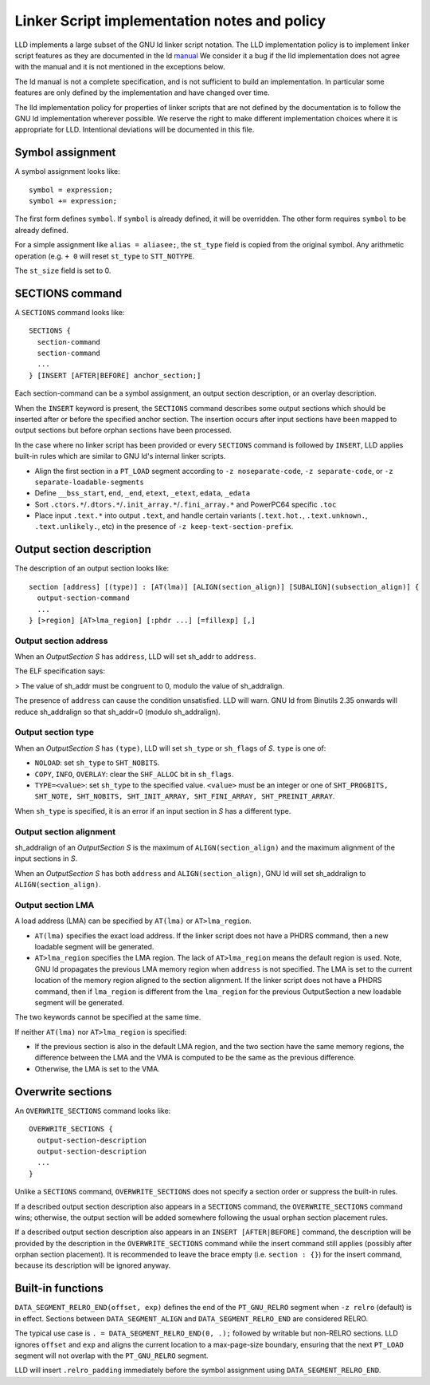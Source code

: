 Linker Script implementation notes and policy
=============================================

LLD implements a large subset of the GNU ld linker script notation. The LLD
implementation policy is to implement linker script features as they are
documented in the ld `manual <https://sourceware.org/binutils/docs/ld/Scripts.html>`_
We consider it a bug if the lld implementation does not agree with the manual
and it is not mentioned in the exceptions below.

The ld manual is not a complete specification, and is not sufficient to build
an implementation. In particular some features are only defined by the
implementation and have changed over time.

The lld implementation policy for properties of linker scripts that are not
defined by the documentation is to follow the GNU ld implementation wherever
possible. We reserve the right to make different implementation choices where
it is appropriate for LLD. Intentional deviations will be documented in this
file.

Symbol assignment
~~~~~~~~~~~~~~~~~

A symbol assignment looks like:

::

  symbol = expression;
  symbol += expression;

The first form defines ``symbol``. If ``symbol`` is already defined, it will be
overridden. The other form requires ``symbol`` to be already defined.

For a simple assignment like ``alias = aliasee;``, the ``st_type`` field is
copied from the original symbol. Any arithmetic operation (e.g. ``+ 0`` will
reset ``st_type`` to ``STT_NOTYPE``.

The ``st_size`` field is set to 0.

SECTIONS command
~~~~~~~~~~~~~~~~

A ``SECTIONS`` command looks like:

::

  SECTIONS {
    section-command
    section-command
    ...
  } [INSERT [AFTER|BEFORE] anchor_section;]

Each section-command can be a symbol assignment, an output section description,
or an overlay description.

When the ``INSERT`` keyword is present, the ``SECTIONS`` command describes some
output sections which should be inserted after or before the specified anchor
section. The insertion occurs after input sections have been mapped to output
sections but before orphan sections have been processed.

In the case where no linker script has been provided or every ``SECTIONS``
command is followed by ``INSERT``, LLD applies built-in rules which are similar
to GNU ld's internal linker scripts.

- Align the first section in a ``PT_LOAD`` segment according to
  ``-z noseparate-code``, ``-z separate-code``, or
  ``-z separate-loadable-segments``
- Define ``__bss_start``, ``end``, ``_end``, ``etext``, ``_etext``, ``edata``,
  ``_edata``
- Sort ``.ctors.*``/``.dtors.*``/``.init_array.*``/``.fini_array.*`` and
  PowerPC64 specific ``.toc``
- Place input ``.text.*`` into output ``.text``, and handle certain variants
  (``.text.hot.``, ``.text.unknown.``, ``.text.unlikely.``, etc) in the
  presence of ``-z keep-text-section-prefix``.

Output section description
~~~~~~~~~~~~~~~~~~~~~~~~~~

The description of an output section looks like:

::

  section [address] [(type)] : [AT(lma)] [ALIGN(section_align)] [SUBALIGN](subsection_align)] {
    output-section-command
    ...
  } [>region] [AT>lma_region] [:phdr ...] [=fillexp] [,]

Output section address
----------------------

When an *OutputSection* *S* has ``address``, LLD will set sh_addr to ``address``.

The ELF specification says:

> The value of sh_addr must be congruent to 0, modulo the value of sh_addralign.

The presence of ``address`` can cause the condition unsatisfied. LLD will warn.
GNU ld from Binutils 2.35 onwards will reduce sh_addralign so that
sh_addr=0 (modulo sh_addralign).

Output section type
-------------------

When an *OutputSection* *S* has ``(type)``, LLD will set ``sh_type`` or
``sh_flags`` of *S*. ``type`` is one of:

- ``NOLOAD``: set ``sh_type`` to ``SHT_NOBITS``.
- ``COPY``, ``INFO``, ``OVERLAY``: clear the ``SHF_ALLOC`` bit in ``sh_flags``.
- ``TYPE=<value>``: set ``sh_type`` to the specified value. ``<value>`` must be
  an integer or one of ``SHT_PROGBITS, SHT_NOTE, SHT_NOBITS, SHT_INIT_ARRAY,
  SHT_FINI_ARRAY, SHT_PREINIT_ARRAY``.

When ``sh_type`` is specified, it is an error if an input section in *S* has a
different type.

Output section alignment
------------------------

sh_addralign of an *OutputSection* *S* is the maximum of
``ALIGN(section_align)`` and the maximum alignment of the input sections in
*S*.

When an *OutputSection* *S* has both ``address`` and ``ALIGN(section_align)``,
GNU ld will set sh_addralign to ``ALIGN(section_align)``.

Output section LMA
------------------

A load address (LMA) can be specified by ``AT(lma)`` or ``AT>lma_region``.

- ``AT(lma)`` specifies the exact load address. If the linker script does not
  have a PHDRS command, then a new loadable segment will be generated.
- ``AT>lma_region`` specifies the LMA region. The lack of ``AT>lma_region``
  means the default region is used. Note, GNU ld propagates the previous LMA
  memory region when ``address`` is not specified. The LMA is set to the
  current location of the memory region aligned to the section alignment.
  If the linker script does not have a PHDRS command, then if
  ``lma_region`` is different from the ``lma_region`` for
  the previous OutputSection a new loadable segment will be generated.

The two keywords cannot be specified at the same time.

If neither ``AT(lma)`` nor ``AT>lma_region`` is specified:

- If the previous section is also in the default LMA region, and the two
  section have the same memory regions, the difference between the LMA and the
  VMA is computed to be the same as the previous difference.
- Otherwise, the LMA is set to the VMA.

Overwrite sections
~~~~~~~~~~~~~~~~~~

An ``OVERWRITE_SECTIONS`` command looks like:

::

  OVERWRITE_SECTIONS {
    output-section-description
    output-section-description
    ...
  }

Unlike a ``SECTIONS`` command, ``OVERWRITE_SECTIONS``  does not specify a
section order or suppress the built-in rules.

If a described output section description also appears in a ``SECTIONS``
command, the ``OVERWRITE_SECTIONS`` command wins; otherwise, the output section
will be added somewhere following the usual orphan section placement rules.

If a described output section description also appears in an ``INSERT
[AFTER|BEFORE]`` command, the description will be provided by the
description in the ``OVERWRITE_SECTIONS`` command while the insert command
still applies (possibly after orphan section placement). It is recommended to
leave the brace empty (i.e. ``section : {}``) for the insert command, because
its description will be ignored anyway.

Built-in functions
~~~~~~~~~~~~~~~~~~

``DATA_SEGMENT_RELRO_END(offset, exp)`` defines the end of the ``PT_GNU_RELRO``
segment when ``-z relro`` (default) is in effect. Sections between
``DATA_SEGMENT_ALIGN`` and ``DATA_SEGMENT_RELRO_END`` are considered RELRO.

The typical use case is ``. = DATA_SEGMENT_RELRO_END(0, .);`` followed by
writable but non-RELRO sections. LLD ignores ``offset`` and ``exp`` and aligns
the current location to a max-page-size boundary, ensuring that the next
``PT_LOAD`` segment will not overlap with the ``PT_GNU_RELRO`` segment.

LLD will insert ``.relro_padding`` immediately before the symbol assignment
using ``DATA_SEGMENT_RELRO_END``.
